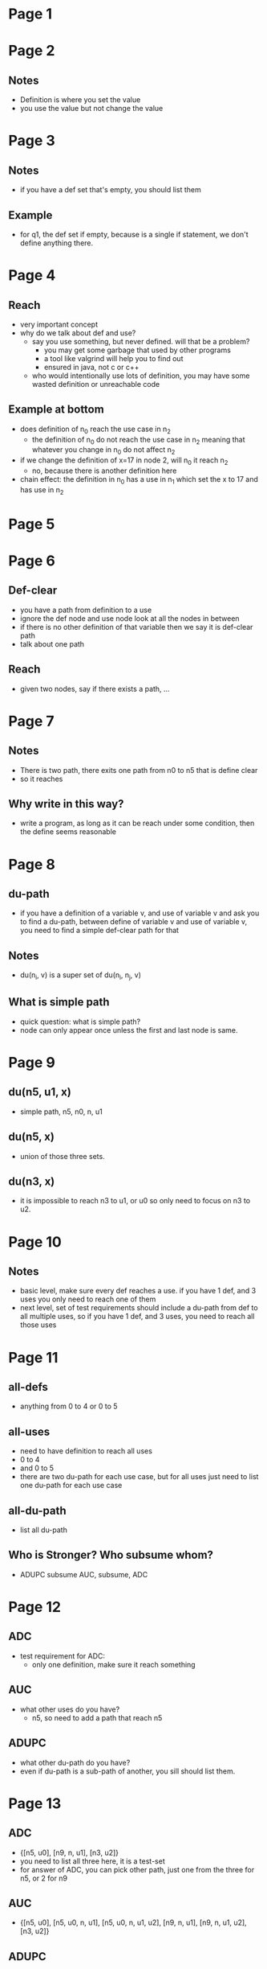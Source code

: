 * Page 1
  [[./png/png_000001.png]]
* Page 2
  [[./png/png_000002.png]]
** Notes
   - Definition is where you set the value
   - you use the value but not change the value
* Page 3
  [[./png/png_000003.png]]
** Notes
   - if you have a def set that's empty, you should list them
** Example
   - for q1, the def set if empty, because is a single if statement, we don't
     define anything there.
* Page 4
  [[./png/png_000004.png]]
** Reach
   - very important concept
   - why do we talk about def and use?
     - say you use something, but never defined. will that be a problem?
       - you may get some garbage that used by other programs
       - a tool like valgrind will help you to find out
       - ensured in java, not c or c++
     - who would intentionally use lots of definition, you may have some wasted
       definition or unreachable code
** Example at bottom
   - does definition of n_0 reach the use case in n_2
     - the definition of n_0 do not reach the use case in n_2 meaning that
       whatever you change in n_0 do not affect n_2
   - if we change the definition of x=17 in node 2, will n_0 it reach n_2
     - no, because there is another definition here
   - chain effect: the definition in n_0 has a use in n_1 which set the x to 17 and has use in
     n_2
* Page 5
  [[./png/png_000005.png]]
* Page 6
  [[./png/png_000006.png]]
** Def-clear
   - you have a path from definition to a use
   - ignore the def node and use node look at all the nodes in between
   - if there is no other definition of that variable then we say it is
     def-clear path
   - talk about one path
** Reach
   - given two nodes, say if there exists a path, ...
* Page 7
  [[./png/png_000007.png]]
** Notes
   - There is two path, there exits one path from n0 to n5 that is define clear
   - so it reaches
** Why write in this way?
   - write a program, as long as it can be reach under some condition, then the
     define seems reasonable
* Page 8
  [[./png/png_000008.png]]
** du-path
   - if you have a definition of a variable v, and use of variable v and ask you
     to find a du-path, between define of variable v and use of variable v, you
     need to find a simple def-clear path for that
** Notes
   - du(n_i, v) is a super set of du(n_i, n_j, v)
** What is simple path
   - quick question: what is simple path?
   - node can only appear once unless the first and last node is same.
* Page 9
  [[./png/png_000009.png]]
** du(n5, u1, x)
   - simple path, n5, n0, n, u1
** du(n5, x)
   - union of those three sets.
** du(n3, x)
   - it is impossible to reach n3 to u1, or u0 so only need to focus on n3 to
     u2.
* Page 10
  [[./png/png_000010.png]]
** Notes
   - basic level, make sure every def reaches a use. if you have 1 def, and 3
     uses you only need to reach one of them
   - next level, set of test requirements should include a du-path from def to
     all multiple uses, so if you have 1 def, and 3 uses, you need to reach all
     those uses
* Page 11
  [[./png/png_000011.png]]
** all-defs
   - anything from 0 to 4 or 0 to 5
** all-uses
   - need to have definition to reach all uses
   - 0 to 4
   - and 0 to 5
   - there are two du-path for each use case, but for all uses just need to list
     one du-path for each use case
** all-du-path
   - list all du-path
** Who is Stronger? Who subsume whom?
   - ADUPC subsume AUC, subsume, ADC
* Page 12
  [[./png/png_000012.png]]
** ADC
   - test requirement for ADC:
     - only one definition, make sure it reach something
** AUC
   - what other uses do you have?
     - n5, so need to add a path that reach n5
** ADUPC
   - what other du-path do you have?
   - even if du-path is a sub-path of another, you sill should list them.
* Page 13
  [[./png/png_000013.png]]
** ADC
   - {[n5, u0], [n9, n, u1], [n3, u2]}
   - you need to list all three here, it is a test-set
   - for answer of ADC, you can pick other path, just one from the three for
     n5, or 2 for n9
** AUC
   - {[n5, u0], [n5, u0, n, u1], [n5, u0, n, u1, u2], [n9, n, u1], [n9, n, u1,
     u2], [n3, u2]}
** ADUPC
   - {[n5, u0], [n5, u0, n, u1], [n5, u0, n, u1, u2], [n9, n, u1], [n9, n, u1,
     u2], [n3, u2]}
   - in this case it is same to AUC, 
* Page 14
  [[./png/png_000014.png]]
** tour concept
   - the subpath you take need to def-clear
** three criteria
   - in order them to subsume do we need to make assumptions?
* Page 15
  [[./png/png_000015.png]]
** what is definitions used in your program
   - what is definitions used in your program?
     - assignment
     - method parameter(implicit definition of parameter)
     - call bar(x) if there is change to x
     - input of program
** Notes
   - first draw the graph and change to define use
* Page 16
  [[./png/png_000016.png]]
** Notes
   - If def and use are in the same nodes, you normally don't worry about
     du-path
     - any test case access that node will test both def and use case
     - unless the question specifically said that even they are in the same
       node, you still need to test, then you will need to worry, otherwise, you
       don't need to worry about that.
* Page 17
  [[./png/png_000017.png]]
** Notes
   - normally its hard to argue the subsumption relationship between them
** why PPC subsume ADUPC
   - prime path cover all the simple path (proved at previous lecture)
   - test set cover all the prime path means it cover all the simple path of the
     program
   - any du-path is simple path. 
   - therefore, prime path subsume ADUPC
** Why all-uses coverage subsume edge coverage
   - does AUC subsume edge coverage? any counterexample? 
     - [AUC only subsume EC under some assumption, without that assumption,
       there should be counterexample for AUC subsume EC]
     - Counterexample: for graph in p12
       - you can satisfy AUC by test path [n0, n1, n3, n5, n6] and [n0, n2, n3,
         n5, n6] but do not subsume edge coverage, because n4 and n6 are not
         covered
     - Counterexample: 
       [[./pic/pic-1.png]]
       - AUC: 123, but do not cover 1, 4 path
* Page 18
  [[./png/png_000018.png]]
** Assumption
   - you should have use case on each test branch and two branch should have the
     use case for the same variable
** Example
   [[./pic/pic-2.png]]
** Why under this assumption, AUC will subsumes EC
   - when you have branch on the two edges, there's no guarantee that both edge
     will be visited.
   - 1,2 and 1,4 are branch edge
   - if that edge is not a branch edge for example, 2-3, then it is necessary
     that their should be a branch above (otherwise, the program will not have
     branch)
* Page 19
  [[./png/png_000019.png]]
* Page 20
  [[./png/png_000020.png]]
* Page 21
  [[./png/png_000021.png]]
* Page 22
  [[./png/png_000022.png]]
* Page 23
  [[./png/png_000023.png]]
